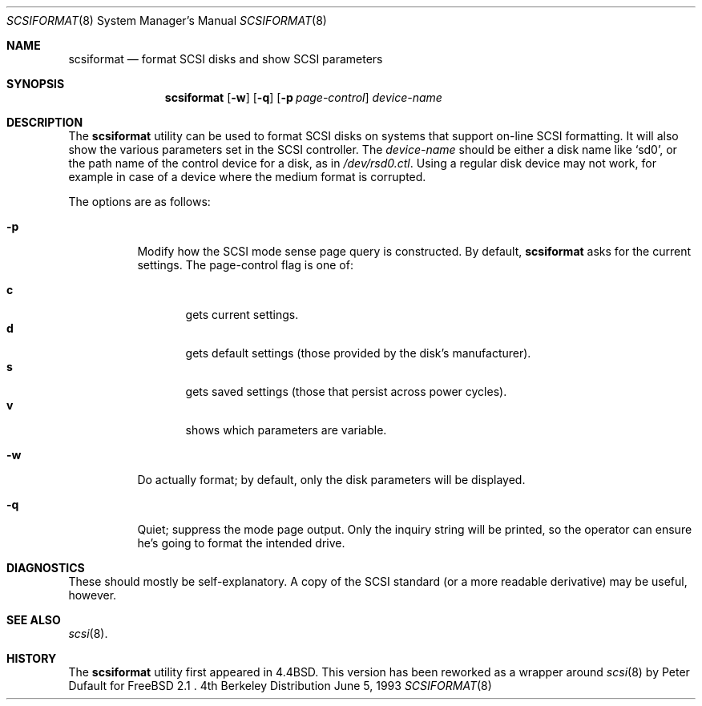 .\" Copyright (c) 1993 Regents of the University of California.
.\" All rights reserved.
.\"
.\" Redistribution and use in source and binary forms, with or without
.\" modification, are permitted provided that the following conditions
.\" are met:
.\" 1. Redistributions of source code must retain the above copyright
.\"    notice, this list of conditions and the following disclaimer.
.\" 2. Redistributions in binary form must reproduce the above copyright
.\"    notice, this list of conditions and the following disclaimer in the
.\"    documentation and/or other materials provided with the distribution.
.\" 3. All advertising materials mentioning features or use of this software
.\"    must display the following acknowledgement:
.\"	This product includes software developed by the University of
.\"	California, Berkeley and its contributors.
.\" 4. Neither the name of the University nor the names of its contributors
.\"    may be used to endorse or promote products derived from this software
.\"    without specific prior written permission.
.\"
.\" THIS SOFTWARE IS PROVIDED BY THE REGENTS AND CONTRIBUTORS ``AS IS'' AND
.\" ANY EXPRESS OR IMPLIED WARRANTIES, INCLUDING, BUT NOT LIMITED TO, THE
.\" IMPLIED WARRANTIES OF MERCHANTABILITY AND FITNESS FOR A PARTICULAR PURPOSE
.\" ARE DISCLAIMED.  IN NO EVENT SHALL THE REGENTS OR CONTRIBUTORS BE LIABLE
.\" FOR ANY DIRECT, INDIRECT, INCIDENTAL, SPECIAL, EXEMPLARY, OR CONSEQUENTIAL
.\" DAMAGES (INCLUDING, BUT NOT LIMITED TO, PROCUREMENT OF SUBSTITUTE GOODS
.\" OR SERVICES; LOSS OF USE, DATA, OR PROFITS; OR BUSINESS INTERRUPTION)
.\" HOWEVER CAUSED AND ON ANY THEORY OF LIABILITY, WHETHER IN CONTRACT, STRICT
.\" LIABILITY, OR TORT (INCLUDING NEGLIGENCE OR OTHERWISE) ARISING IN ANY WAY
.\" OUT OF THE USE OF THIS SOFTWARE, EVEN IF ADVISED OF THE POSSIBILITY OF
.\" SUCH DAMAGE.
.\"
.\"	@(#)scsiformat.8	5.1 (Berkeley) 6/5/93
.\"
.Dd June 5, 1993
.Dt SCSIFORMAT 8
.Os BSD 4
.Sh NAME
.Nm scsiformat
.Nd format SCSI disks and show SCSI parameters
.Sh SYNOPSIS
.Nm scsiformat
.Op Fl w
.Op Fl q
.Op Fl p Ar page-control
.Ar device-name
.Sh DESCRIPTION
The
.Nm scsiformat
utility can be used to format SCSI disks
on systems that support on-line SCSI formatting.
It will also show the various parameters set in the SCSI controller.
The
.Ar device-name
should be either a disk name like
.Ql sd0 ,
or the path name of the control device for a disk, as in
.Pa /dev/rsd0.ctl .
Using a regular disk device may not work, for example in case of a
device where the medium format is corrupted.
.Pp
The options are as follows:
.Bl -tag -width indent
.It Fl p
Modify how the SCSI mode sense page query is constructed.
By default,
.Nm scsiformat
asks for the current settings.
The page-control flag is one of:
.sp
.Bl -tag -width XXX -compact
.It Li c
gets current settings.
.It Li d
gets default settings (those provided by the disk's manufacturer).
.It Li s
gets saved settings (those that persist across power cycles).
.It Li v
shows which parameters are variable.
.El
.It Fl w
Do actually format; by default, only the disk parameters will be
displayed.
.It Fl q
Quiet; suppress the mode page output.  Only the inquiry string will be
printed, so the operator can ensure he's going to format the intended
drive.
.El
.Sh DIAGNOSTICS
These should mostly be self-explanatory.
A copy of the SCSI standard (or a more readable derivative)
may be useful, however.
.Sh SEE ALSO
.Xr scsi 8 .
.Sh HISTORY
The
.Nm scsiformat
utility first appeared in 4.4BSD.
This version has been reworked as a wrapper around
.Xr scsi 8
by Peter Dufault for FreeBSD 2.1 .
